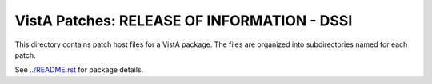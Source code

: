 ============================================
VistA Patches: RELEASE OF INFORMATION - DSSI
============================================

This directory contains patch host files for a VistA package.
The files are organized into subdirectories named for each patch.

See `<../README.rst>`__ for package details.
